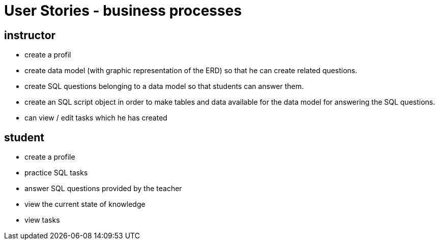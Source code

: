 = User Stories - business processes

== instructor
- create a profil
- create data model (with graphic representation of the ERD)
so that he can create related questions.
- create SQL questions belonging to a data model so that students can answer them.
- create an SQL script object in order to make tables and data available for the data model for answering the SQL questions.
- can view / edit tasks which he has created

== student
- create a profile
- practice SQL tasks
- answer SQL questions provided by the teacher
- view the current state of knowledge
- view tasks